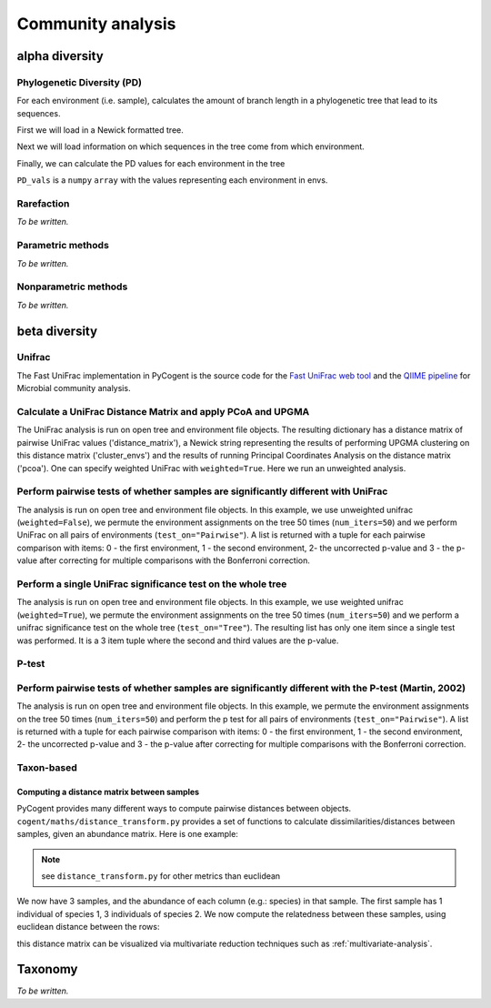 ******************
Community analysis
******************

alpha diversity
===============

Phylogenetic Diversity (PD)
---------------------------

For each environment (i.e. sample), calculates the amount of branch length in a phylogenetic tree that lead to its sequences.

First we will load in a Newick formatted tree.

.. doctest::

    >>> from cogent.parse.tree import DndParser
    >>> from cogent.maths.unifrac.fast_tree import UniFracTreeNode
    >>> tree_in = open("data/Crump_example_tree_newick.txt")
    >>> tree = DndParser(tree_in, UniFracTreeNode)

Next we will load information on which sequences in the tree come from which environment.

.. doctest::

    >>> from cogent.maths.unifrac.fast_unifrac import count_envs
    >>> envs_in = open("data/Crump_et_al_example_env_file.txt")
    >>> envs = count_envs(envs_in)

Finally, we can calculate the PD values for each environment in the tree

.. doctest:: 

    >>> from cogent.maths.unifrac.fast_unifrac import PD_whole_tree
    >>> envs, PD_values = PD_whole_tree(tree, envs)
    >>> print envs
    ['E_FL', 'E_PA', 'O_FL', 'O_UN', 'R_FL', 'R_PA']
    >>> print PD_vals#doctest: +SKIP
    [ 5.85389  7.60352  2.19215  2.81821  3.93728  3.7534 ]

``PD_vals`` is a ``numpy`` ``array`` with the values representing each environment in envs.

Rarefaction
-------------

*To be written.*

Parametric methods
------------------

*To be written.*

Nonparametric methods
---------------------

*To be written.*

beta diversity
==============

Unifrac
-------

The Fast UniFrac implementation in PyCogent is the source code for the `Fast UniFrac web tool <http://bmf2.colorado.edu/fastunifrac>`_ and the `QIIME pipeline <http://qiime.sourceforge.net>`_ for Microbial community analysis.

Calculate a UniFrac Distance Matrix and apply PCoA and UPGMA
------------------------------------------------------------

The UniFrac analysis is run on open tree and environment file objects. The resulting dictionary has a distance matrix of pairwise UniFrac values ('distance_matrix'), a Newick string representing the results of performing UPGMA clustering on this distance matrix ('cluster_envs') and the results of running Principal Coordinates Analysis on the distance matrix ('pcoa'). One can specify weighted UniFrac with ``weighted=True``. Here we run an unweighted analysis.

.. doctest::

    >>> from cogent.maths.unifrac.fast_unifrac import fast_unifrac_file
    >>> tree_in = open("data/Crump_example_tree_newick.txt")
    >>> envs_in = open("data/Crump_et_al_example_env_file.txt")
    >>> result = fast_unifrac_file(tree_in, envs_in, weighted=False)
    >>> print result['cluster_envs']
    ((((('E_FL':0.339607103063,'R_FL':0.339607103063):0.0279991540511,'R_PA':0.367606257114):0.0103026524101,'E_PA':0.377908909524):0.0223322024492,'O_UN':0.400241111973):0.00976759866402,'O_FL':0.410008710637);
    >>> print result['pcoa']
    =================================================================================================
            Type              Label  vec_num-0  vec_num-1  vec_num-2  vec_num-3  vec_num-4  vec_num-5
    -------------------------------------------------------------------------------------------------
    Eigenvectors               E_FL       0.05       0.22      -0.09      -0.26      -0.29      -0.00
    Eigenvectors               E_PA      -0.36       0.24       0.21      -0.08       0.18      -0.00
    Eigenvectors               O_FL       0.32      -0.26       0.30      -0.13       0.05      -0.00
    Eigenvectors               O_UN      -0.28      -0.40      -0.24      -0.04       0.01      -0.00
    Eigenvectors               R_FL       0.29       0.18      -0.28       0.09       0.22      -0.00
    Eigenvectors               R_PA      -0.02       0.02       0.11       0.42      -0.17      -0.00
     Eigenvalues        eigenvalues       0.40       0.36       0.29       0.27       0.19      -0.00
     Eigenvalues  var explained (%)      26.34      23.84      19.06      18.02      12.74      -0.00
    -------------------------------------------------------------------------------------------------

Perform pairwise tests of whether samples are significantly different with UniFrac
----------------------------------------------------------------------------------

The analysis is run on open tree and environment file objects. In this example, we use unweighted unifrac (``weighted=False``), we permute the environment assignments on the tree 50 times (``num_iters=50``) and we perform UniFrac on all pairs of environments (``test_on="Pairwise"``). A list is returned with a tuple for each pairwise comparison with items: 0 - the first environment, 1 - the second environment, 2- the uncorrected p-value and 3 - the p-value after correcting for multiple comparisons with the Bonferroni correction.

.. doctest::

    >>> from cogent.maths.unifrac.fast_unifrac import fast_unifrac_permutations_file
    >>> tree_in = open("data/Crump_example_tree_newick.txt")
    >>> envs_in = open("data/Crump_et_al_example_env_file.txt")
    >>> result = fast_unifrac_permutations_file(tree_in, envs_in, weighted=False, num_iters=50, test_on="Pairwise")
    >>> print result[0]#doctest: +SKIP
    ('E_FL', 'E_PA', 0.17999999999999999, 1.0)

Perform a single UniFrac significance test on the whole tree
------------------------------------------------------------

The analysis is run on open tree and environment file objects. In this example, we use weighted unifrac (``weighted=True``), we permute the environment assignments on the tree 50 times (``num_iters=50``) and we perform a unifrac significance test on the whole tree (``test_on="Tree"``). The resulting list has only one item since a single test was performed. It is a 3 item tuple where the second and third values are the p-value.

.. doctest::

    >>> from cogent.maths.unifrac.fast_unifrac import fast_unifrac_permutations_file
    >>> tree_in = open("data/Crump_example_tree_newick.txt")
    >>> envs_in = open("data/Crump_et_al_example_env_file.txt")
    >>> result = fast_unifrac_permutations_file(tree_in, envs_in, weighted=True, num_iters=50, test_on="Tree")
    >>> print result#doctest: +SKIP
    [('whole tree', 0.56000000000000005, 0.56000000000000005)]

P-test
-------

Perform pairwise tests of whether samples are significantly different with the P-test (Martin, 2002)
----------------------------------------------------------------------------------------------------

The analysis is run on open tree and environment file objects. In this example, we permute the environment assignments on the tree 50 times (``num_iters=50``) and perform the p test for all pairs of environments (``test_on="Pairwise"``). A list is returned with a tuple for each pairwise comparison with items: 0 - the first environment, 1 - the second environment, 2- the uncorrected p-value and 3 - the p-value after correcting for multiple comparisons with the Bonferroni correction.

.. doctest::

    >>> from cogent.maths.unifrac.fast_unifrac import fast_p_test_file
    >>> tree_in = open("data/Crump_example_tree_newick.txt")
    >>> envs_in = open("data/Crump_et_al_example_env_file.txt")
    >>> result = fast_p_test_file(tree_in, envs_in, num_iters=50, test_on="Pairwise")
    >>> print result[0]#doctest: +SKIP
    ('E_FL', 'E_PA', 0.040000000000000001, 0.59999999999999998)

Taxon-based
-----------

Computing a distance matrix between samples
^^^^^^^^^^^^^^^^^^^^^^^^^^^^^^^^^^^^^^^^^^^

PyCogent provides many different ways to compute pairwise distances between objects. ``cogent/maths/distance_transform.py`` provides a set of functions to calculate dissimilarities/distances between samples, given an abundance matrix. Here is one example:

.. doctest::

    >>> from cogent.maths.distance_transform import dist_euclidean
    >>> from numpy import array
    >>> abundance_data = array([[1, 3],
    ...                        [5, 2],
    ...                        [0.1, 22]],'float')

.. note:: see ``distance_transform.py`` for other metrics than euclidean

We now have 3 samples, and the abundance of each column (e.g.: species) in that sample.  The first sample has 1 individual of species 1, 3 individuals of species 2.  We now compute the relatedness between these samples, using euclidean distance between the rows:

.. doctest::
    
    >>> dists = dist_euclidean(abundance_data)
    >>> print str(dists.round(2)) # doctest: +SKIP
    [[  0.        ,   4.12,  19.02]
    [  4.12,   0.        ,  20.59 ]
    [ 19.02,  20.59 ,   0.        ]]

this distance matrix can be visualized via multivariate reduction techniques such as :ref:`multivariate-analysis`.

Taxonomy
========

*To be written.*

.. need to decide on methods here
